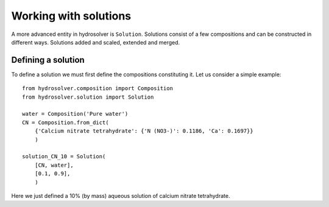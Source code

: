 Working with solutions
======================

A more advanced entity in hydrosolver is ``Solution``.
Solutions consist of a few compositions and can be constructed in different ways.
Solutions added and scaled, extended and merged.


Defining a solution
-------------------

To define a solution we must first define the compositions constituting it. Let us consider a simple example::

    from hydrosolver.composition import Composition
    from hydrosolver.solution import Solution

    water = Composition('Pure water')
    CN = Composition.from_dict(
        {'Calcium nitrate tetrahydrate': {'N (NO3-)': 0.1186, 'Ca': 0.1697}}
        )

    solution_CN_10 = Solution(
        [CN, water],
        [0.1, 0.9],
        )

Here we just defined a 10% (by mass) aqueous solution of calcium nitrate tetrahydrate.
